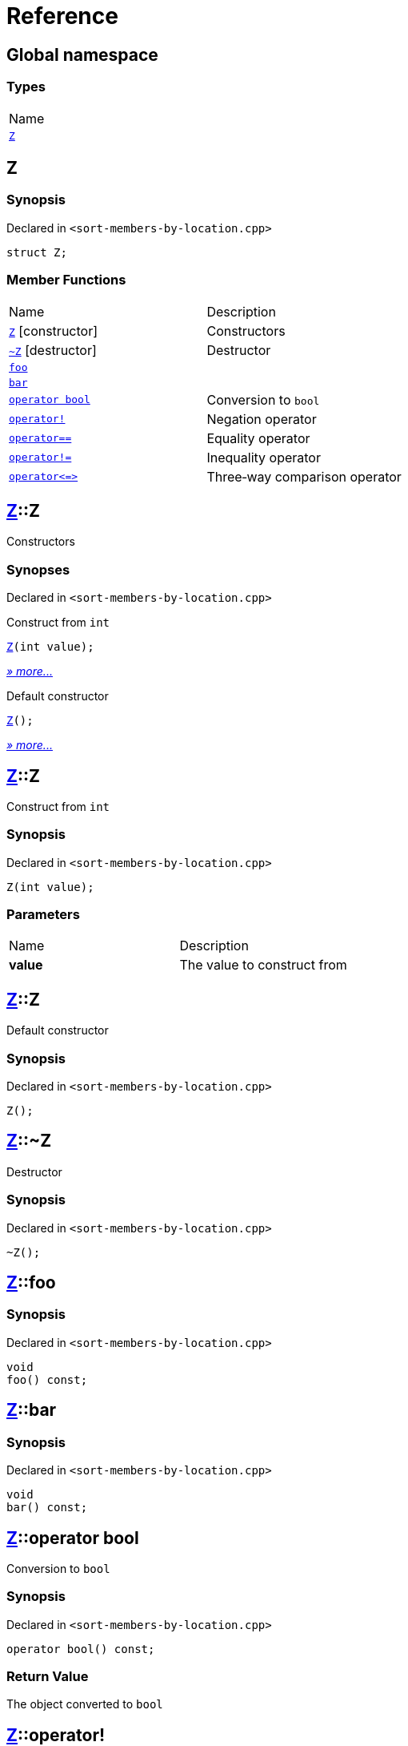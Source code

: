 = Reference
:mrdocs:

[#index]
== Global namespace

=== Types

[cols=1]
|===
| Name
| link:#Z[`Z`] 
|===

[#Z]
== Z

=== Synopsis

Declared in `&lt;sort&hyphen;members&hyphen;by&hyphen;location&period;cpp&gt;`

[source,cpp,subs="verbatim,replacements,macros,-callouts"]
----
struct Z;
----

=== Member Functions

[cols=2]
|===
| Name
| Description
| link:#Z-2constructor-00[`Z`]         [.small]#[constructor]#
| Constructors
| link:#Z-2destructor[`&#126;Z`] [.small]#[destructor]#
| Destructor
| link:#Z-foo[`foo`] 
| 
| link:#Z-bar[`bar`] 
| 
| link:#Z-2conversion[`operator bool`] 
| Conversion to `bool`
| link:#Z-operator_not[`operator!`] 
| Negation operator
| link:#Z-operator_eq[`operator&equals;&equals;`] 
| Equality operator
| link:#Z-operator_not_eq[`operator!&equals;`] 
| Inequality operator
| link:#Z-operator_3way[`operator&lt;&equals;&gt;`] 
| Three&hyphen;way comparison operator
|===

[#Z-2constructor-00]
== link:#Z[Z]::Z

Constructors

=== Synopses

Declared in `&lt;sort&hyphen;members&hyphen;by&hyphen;location&period;cpp&gt;`

Construct from `int`


[source,cpp,subs="verbatim,replacements,macros,-callouts"]
----
link:#Z-2constructor-06[Z](int value);
----

[.small]#link:#Z-2constructor-06[_» more&period;&period;&period;_]#

Default constructor


[source,cpp,subs="verbatim,replacements,macros,-callouts"]
----
link:#Z-2constructor-05[Z]();
----

[.small]#link:#Z-2constructor-05[_» more&period;&period;&period;_]#

[#Z-2constructor-06]
== link:#Z[Z]::Z

Construct from `int`

=== Synopsis

Declared in `&lt;sort&hyphen;members&hyphen;by&hyphen;location&period;cpp&gt;`

[source,cpp,subs="verbatim,replacements,macros,-callouts"]
----
Z(int value);
----

=== Parameters

[cols=2]
|===
| Name
| Description
| *value*
| The value to construct from
|===

[#Z-2constructor-05]
== link:#Z[Z]::Z

Default constructor

=== Synopsis

Declared in `&lt;sort&hyphen;members&hyphen;by&hyphen;location&period;cpp&gt;`

[source,cpp,subs="verbatim,replacements,macros,-callouts"]
----
Z();
----

[#Z-2destructor]
== link:#Z[Z]::&#126;Z

Destructor

=== Synopsis

Declared in `&lt;sort&hyphen;members&hyphen;by&hyphen;location&period;cpp&gt;`

[source,cpp,subs="verbatim,replacements,macros,-callouts"]
----
&#126;Z();
----

[#Z-foo]
== link:#Z[Z]::foo

=== Synopsis

Declared in `&lt;sort&hyphen;members&hyphen;by&hyphen;location&period;cpp&gt;`

[source,cpp,subs="verbatim,replacements,macros,-callouts"]
----
void
foo() const;
----

[#Z-bar]
== link:#Z[Z]::bar

=== Synopsis

Declared in `&lt;sort&hyphen;members&hyphen;by&hyphen;location&period;cpp&gt;`

[source,cpp,subs="verbatim,replacements,macros,-callouts"]
----
void
bar() const;
----

[#Z-2conversion]
== link:#Z[Z]::operator bool

Conversion to `bool`

=== Synopsis

Declared in `&lt;sort&hyphen;members&hyphen;by&hyphen;location&period;cpp&gt;`

[source,cpp,subs="verbatim,replacements,macros,-callouts"]
----
operator bool() const;
----

=== Return Value

The object converted to `bool`

[#Z-operator_not]
== link:#Z[Z]::operator!

Negation operator

=== Synopsis

Declared in `&lt;sort&hyphen;members&hyphen;by&hyphen;location&period;cpp&gt;`

[source,cpp,subs="verbatim,replacements,macros,-callouts"]
----
bool
operator!() const;
----

=== Return Value

`true` if the object is falsy, `false` otherwise

[#Z-operator_eq]
== link:#Z[Z]::operator&equals;&equals;

Equality operator

=== Synopsis

Declared in `&lt;sort&hyphen;members&hyphen;by&hyphen;location&period;cpp&gt;`

[source,cpp,subs="verbatim,replacements,macros,-callouts"]
----
bool
operator&equals;&equals;(link:#Z[Z] const& rhs) const;
----

=== Return Value

`true` if the objects are equal, `false` otherwise

=== Parameters

[cols=2]
|===
| Name
| Description
| *rhs*
| The right operand
|===

[#Z-operator_not_eq]
== link:#Z[Z]::operator!&equals;

Inequality operator

=== Synopsis

Declared in `&lt;sort&hyphen;members&hyphen;by&hyphen;location&period;cpp&gt;`

[source,cpp,subs="verbatim,replacements,macros,-callouts"]
----
bool
operator!&equals;(link:#Z[Z] const& rhs) const;
----

=== Return Value

`true` if the objects are not equal, `false` otherwise

=== Parameters

[cols=2]
|===
| Name
| Description
| *rhs*
| The right operand
|===

[#Z-operator_3way]
== link:#Z[Z]::operator&lt;&equals;&gt;

Three&hyphen;way comparison operator

=== Synopsis

Declared in `&lt;sort&hyphen;members&hyphen;by&hyphen;location&period;cpp&gt;`

[source,cpp,subs="verbatim,replacements,macros,-callouts"]
----
auto
operator&lt;&equals;&gt;(link:#Z[Z] const& rhs) const;
----

=== Return Value

The relative order of the objects

=== Parameters

[cols=2]
|===
| Name
| Description
| *rhs*
| The right operand
|===


[.small]#Created with https://www.mrdocs.com[MrDocs]#
